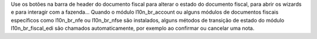 Use os botões na barra de header do documento fiscal para alterar o estado do documento fiscal, para abrir os wizards e para interagir com a fazenda... Quando o módulo l10n_br_account ou alguns módulos de documentos fiscais específicos como l10n_br_nfe ou l10n_br_nfse são instalados, alguns métodos de transição de estado do módulo l10n_br_fiscal_edi são chamados automaticamente, por exemplo ao confirmar ou cancelar uma nota.

